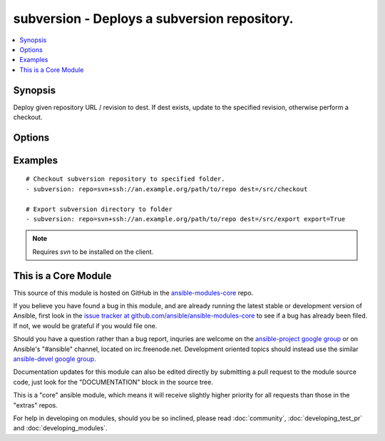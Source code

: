 .. _subversion:


subversion - Deploys a subversion repository.
+++++++++++++++++++++++++++++++++++++++++++++

.. contents::
   :local:
   :depth: 1



Synopsis
--------


Deploy given repository URL / revision to dest. If dest exists, update to the specified revision, otherwise perform a checkout.

Options
-------

.. raw:: html

    <table border=1 cellpadding=4>
    <tr>
    <th class="head">parameter</th>
    <th class="head">required</th>
    <th class="head">default</th>
    <th class="head">choices</th>
    <th class="head">comments</th>
    </tr>
            <tr>
    <td>dest</td>
    <td>yes</td>
    <td></td>
        <td><ul></ul></td>
        <td>Absolute path where the repository should be deployed.</td>
    </tr>
            <tr>
    <td>executable</td>
    <td>no</td>
    <td></td>
        <td><ul></ul></td>
        <td>Path to svn executable to use. If not supplied, the normal mechanism for resolving binary paths will be used. (added in Ansible 1.4)</td>
    </tr>
            <tr>
    <td>export</td>
    <td>no</td>
    <td>no</td>
        <td><ul><li>yes</li><li>no</li></ul></td>
        <td>If <code>yes</code>, do export instead of checkout/update. (added in Ansible 1.6)</td>
    </tr>
            <tr>
    <td>force</td>
    <td>no</td>
    <td>yes</td>
        <td><ul><li>yes</li><li>no</li></ul></td>
        <td>If <code>yes</code>, modified files will be discarded. If <code>no</code>, module will fail if it encounters modified files.</td>
    </tr>
            <tr>
    <td>password</td>
    <td>no</td>
    <td></td>
        <td><ul></ul></td>
        <td>--password parameter passed to svn.</td>
    </tr>
            <tr>
    <td>repo</td>
    <td>yes</td>
    <td></td>
        <td><ul></ul></td>
        <td>The subversion URL to the repository.</td>
    </tr>
            <tr>
    <td>revision</td>
    <td>no</td>
    <td>HEAD</td>
        <td><ul></ul></td>
        <td>Specific revision to checkout.</td>
    </tr>
            <tr>
    <td>username</td>
    <td>no</td>
    <td></td>
        <td><ul></ul></td>
        <td>--username parameter passed to svn.</td>
    </tr>
        </table>


Examples
--------

.. raw:: html

    <br/>


::

    # Checkout subversion repository to specified folder.
    - subversion: repo=svn+ssh://an.example.org/path/to/repo dest=/src/checkout
    
    # Export subversion directory to folder
    - subversion: repo=svn+ssh://an.example.org/path/to/repo dest=/src/export export=True

.. note:: Requires *svn* to be installed on the client.


    
This is a Core Module
---------------------

This source of this module is hosted on GitHub in the `ansible-modules-core <http://github.com/ansible/ansible-modules-core>`_ repo.
  
If you believe you have found a bug in this module, and are already running the latest stable or development version of Ansible, first look in the `issue tracker at github.com/ansible/ansible-modules-core <http://github.com/ansible/ansible-modules-core>`_ to see if a bug has already been filed.  If not, we would be grateful if you would file one.

Should you have a question rather than a bug report, inquries are welcome on the `ansible-project google group <https://groups.google.com/forum/#!forum/ansible-project>`_ or on Ansible's "#ansible" channel, located on irc.freenode.net.   Development oriented topics should instead use the similar `ansible-devel google group <https://groups.google.com/forum/#!forum/ansible-project>`_.

Documentation updates for this module can also be edited directly by submitting a pull request to the module source code, just look for the "DOCUMENTATION" block in the source tree.

This is a "core" ansible module, which means it will receive slightly higher priority for all requests than those in the "extras" repos.

    
For help in developing on modules, should you be so inclined, please read :doc:`community`, :doc:`developing_test_pr` and :doc:`developing_modules`.

